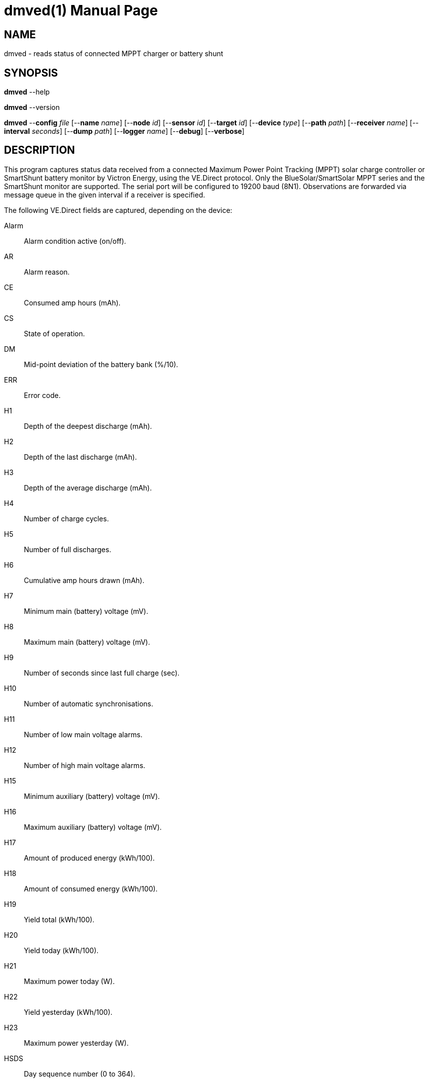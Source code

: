 = dmved(1)
Philipp Engel
v1.0.0
:doctype: manpage
:manmanual: User Commands
:mansource: DMVED

== NAME

dmved - reads status of connected MPPT charger or battery shunt

== SYNOPSIS

*dmved* --help

*dmved* --version

*dmved* --*config* _file_ [--*name* _name_] [--*node* _id_] [--*sensor* _id_]
[--*target* _id_] [--*device* _type_] [--*path* _path_] [--*receiver* _name_]
[--*interval* _seconds_] [--*dump* _path_] [--*logger* _name_] [--*debug*]
[--*verbose*]

== DESCRIPTION

This program captures status data received from a connected Maximum Power Point
Tracking (MPPT) solar charge controller or SmartShunt battery monitor by
Victron Energy, using the VE.Direct protocol. Only the BlueSolar/SmartSolar
MPPT series and the SmartShunt monitor are supported. The serial port will be
configured to 19200 baud (8N1). Observations are forwarded via message queue in
the given interval if a receiver is specified.

The following VE.Direct fields are captured, depending on the device:

Alarm::
  Alarm condition active (on/off).
AR::
  Alarm reason.

CE::
  Consumed amp hours (mAh).

CS::
  State of operation.

DM::
  Mid-point deviation of the battery bank (%/10).

ERR::
  Error code.

H1::
  Depth of the deepest discharge (mAh).

H2::
  Depth of the last discharge (mAh).

H3::
  Depth of the average discharge (mAh).

H4::
  Number of charge cycles.

H5::
  Number of full discharges.

H6::
  Cumulative amp hours drawn (mAh).

H7::
  Minimum main (battery) voltage (mV).

H8::
  Maximum main (battery) voltage (mV).

H9::
  Number of seconds since last full charge (sec).

H10::
  Number of automatic synchronisations.

H11::
  Number of low main voltage alarms.

H12::
  Number of high main voltage alarms.

H15::
  Minimum auxiliary (battery) voltage (mV).

H16::
  Maximum auxiliary (battery) voltage (mV).

H17::
  Amount of produced energy (kWh/100).

H18::
  Amount of consumed energy (kWh/100).

H19::
  Yield total (kWh/100).

H20::
  Yield today (kWh/100).

H21::
  Maximum power today (W).

H22::
  Yield yesterday (kWh/100).

H23::
  Maximum power yesterday (W).

HSDS::
  Day sequence number (0 to 364).

I::
  Main or channel 1 battery current (mA).

IL::
  Load current (mA).

LOAD::
  Load output state (on/off).

MON::
  DC monitor mode.

MPPT::
  Tracker operation mode.

OR::
  Off reason.

P::
  Instantaneous power (W).

PPV::
  Panel power (W).

Relay::
  Relay state (on/off).

SOC::
  State-of-charge (%/10).

T::
  Battery temperature (degrees Celsius).

TTG::
  Time-to-go (min).

V::
  Main or channel 1 (battery) voltage (mV).

VM::
  Mid-point voltage of the battery bank (mV).

VPV::
  Panel voltage (mV).

VS::
  Auxiliary (starter) voltage (mV).

The response names equal the field names in lower-case.

== OPTIONS

*--config*, *-c* _file_::
  File path to the configuration file.

*--debug*, *-D*::
  Forward logs messages of level `LL_DEBUG` via IPC (if logger is set).

*--device*, *-d* [mppt|shunt]::
  Connected device, either MPPT or SmartShunt.

*--dump*, *-o* _path_::
  Path of file or named pipe to dump received raw data to.

*--help*, *-h*::
  Print available command-line arguments and quit.

*--interval*, *-I* _seconds_::
  Observation emit interval in seconds (default is 60 seconds).

*--logger*, *-l* _name_::
  Name of logger. If set, sends logs to _dmlogger(1)_ process of given name.

*--name*, *-n* _name_::
  Name of program instance and configuration (default is `dmved`).

*--node*, *-N* _id_::
  Node id.

*--path*, *-p* _path_::
  Path to TTY device (for example, `/dev/ttyUSB0`).

*--receiver*, *-r* _name_::
  Name of the observation receiver, without leading `/`.

*--sensor*, *-S* _id_::
  Sensor id.

*--target*, *-T* _id_::
  Target id.

*--verbose*, *-V*::
  Print log messages to _stderr_.

*--version*, *-v*::
  Print version information and quit.

== EXIT STATUS

*0*::
  Success.
  Process terminated without errors.

*1*::
  Failure.
  Process failed.

== ENVIRONMENT

*DM_LOGGER*::
  Name of logger instance to send logs to.

*NO_COLOR*::
  Disable ANSI colour output.

== EXAMPLE

Read status data from MPPT connected via TTL:

....
$ dmved -n dmved -c /usr/local/etc/dmpack/dmved.conf -V
....
